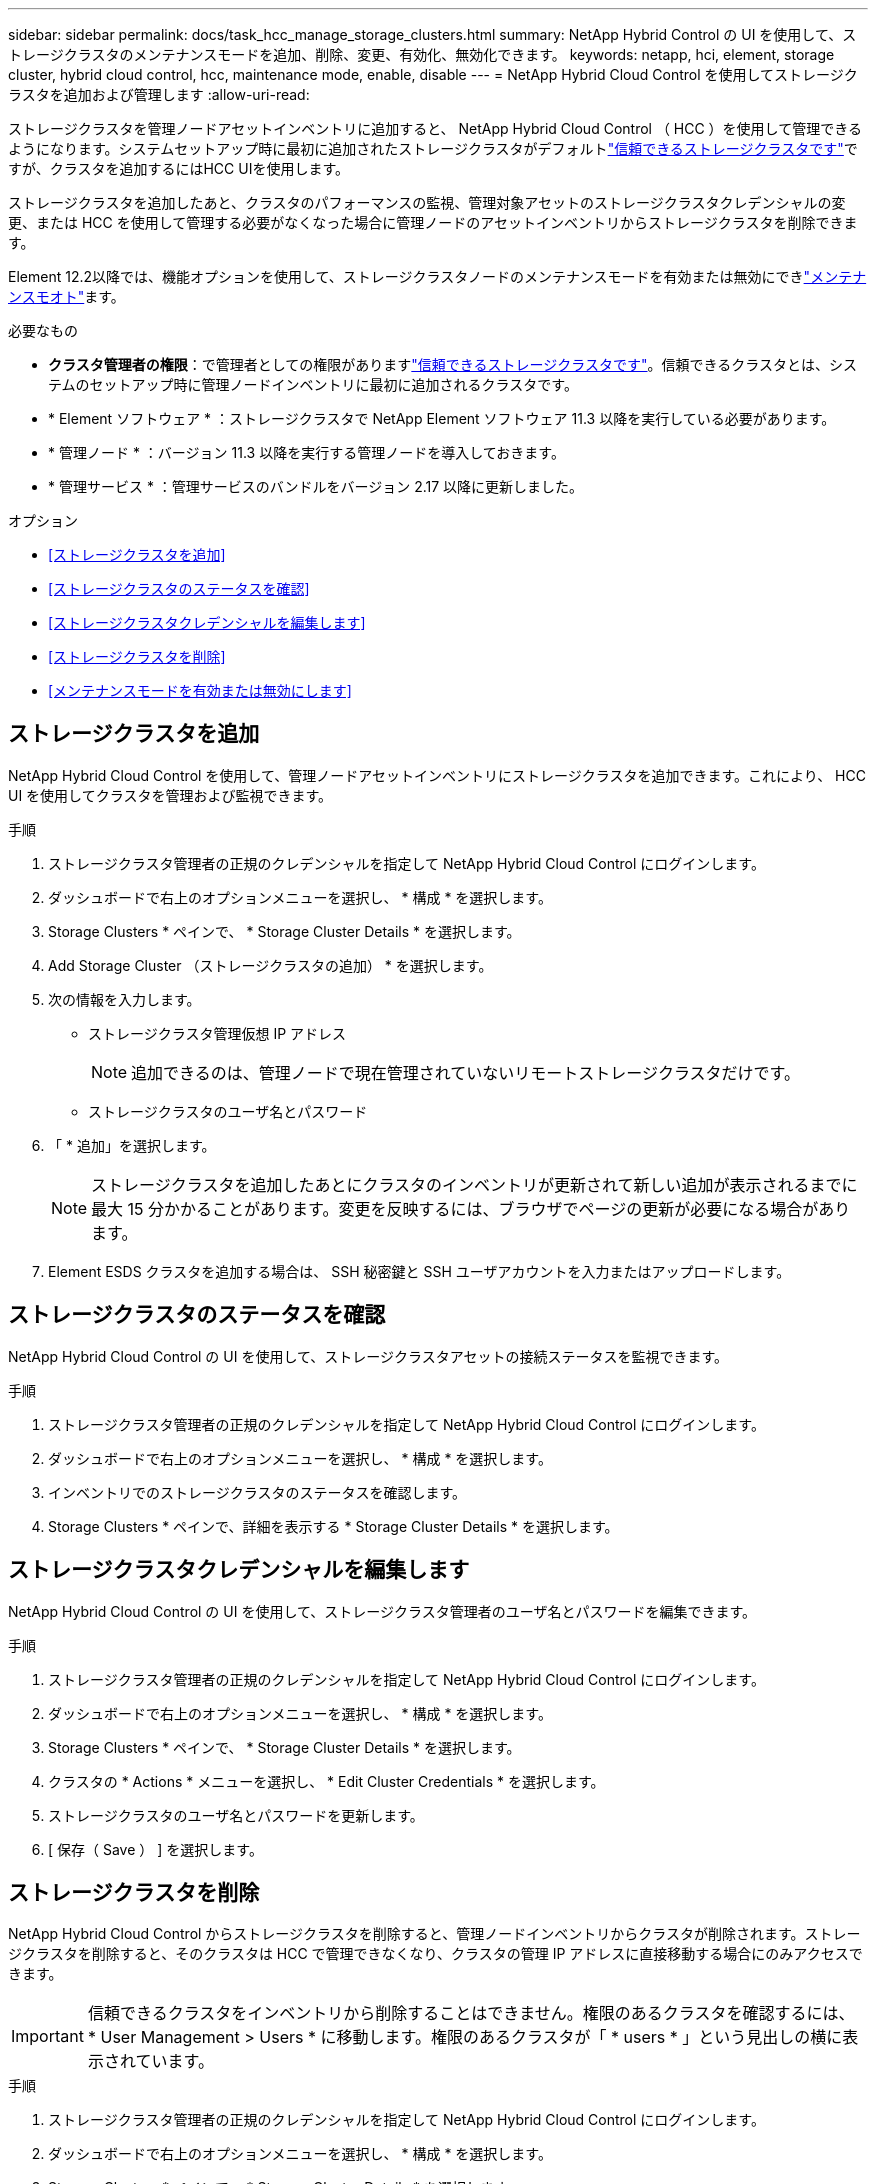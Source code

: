 ---
sidebar: sidebar 
permalink: docs/task_hcc_manage_storage_clusters.html 
summary: NetApp Hybrid Control の UI を使用して、ストレージクラスタのメンテナンスモードを追加、削除、変更、有効化、無効化できます。 
keywords: netapp, hci, element, storage cluster, hybrid cloud control, hcc, maintenance mode, enable, disable 
---
= NetApp Hybrid Cloud Control を使用してストレージクラスタを追加および管理します
:allow-uri-read: 


[role="lead"]
ストレージクラスタを管理ノードアセットインベントリに追加すると、 NetApp Hybrid Cloud Control （ HCC ）を使用して管理できるようになります。システムセットアップ時に最初に追加されたストレージクラスタがデフォルトlink:concept_hci_clusters.html#authoritative-storage-clusters["信頼できるストレージクラスタです"]ですが、クラスタを追加するにはHCC UIを使用します。

ストレージクラスタを追加したあと、クラスタのパフォーマンスの監視、管理対象アセットのストレージクラスタクレデンシャルの変更、または HCC を使用して管理する必要がなくなった場合に管理ノードのアセットインベントリからストレージクラスタを削除できます。

Element 12.2以降では、機能オプションを使用して、ストレージクラスタノードのメンテナンスモードを有効または無効にできlink:concept_hci_storage_maintenance_mode.html["メンテナンスモオト"]ます。

.必要なもの
* *クラスタ管理者の権限*：で管理者としての権限がありますlink:concept_hci_clusters.html#authoritative-storage-clusters["信頼できるストレージクラスタです"]。信頼できるクラスタとは、システムのセットアップ時に管理ノードインベントリに最初に追加されるクラスタです。
* * Element ソフトウェア * ：ストレージクラスタで NetApp Element ソフトウェア 11.3 以降を実行している必要があります。
* * 管理ノード * ：バージョン 11.3 以降を実行する管理ノードを導入しておきます。
* * 管理サービス * ：管理サービスのバンドルをバージョン 2.17 以降に更新しました。


.オプション
* <<ストレージクラスタを追加>>
* <<ストレージクラスタのステータスを確認>>
* <<ストレージクラスタクレデンシャルを編集します>>
* <<ストレージクラスタを削除>>
* <<メンテナンスモードを有効または無効にします>>




== ストレージクラスタを追加

NetApp Hybrid Cloud Control を使用して、管理ノードアセットインベントリにストレージクラスタを追加できます。これにより、 HCC UI を使用してクラスタを管理および監視できます。

.手順
. ストレージクラスタ管理者の正規のクレデンシャルを指定して NetApp Hybrid Cloud Control にログインします。
. ダッシュボードで右上のオプションメニューを選択し、 * 構成 * を選択します。
. Storage Clusters * ペインで、 * Storage Cluster Details * を選択します。
. Add Storage Cluster （ストレージクラスタの追加） * を選択します。
. 次の情報を入力します。
+
** ストレージクラスタ管理仮想 IP アドレス
+

NOTE: 追加できるのは、管理ノードで現在管理されていないリモートストレージクラスタだけです。

** ストレージクラスタのユーザ名とパスワード


. 「 * 追加」を選択します。
+

NOTE: ストレージクラスタを追加したあとにクラスタのインベントリが更新されて新しい追加が表示されるまでに最大 15 分かかることがあります。変更を反映するには、ブラウザでページの更新が必要になる場合があります。

. Element ESDS クラスタを追加する場合は、 SSH 秘密鍵と SSH ユーザアカウントを入力またはアップロードします。




== ストレージクラスタのステータスを確認

NetApp Hybrid Cloud Control の UI を使用して、ストレージクラスタアセットの接続ステータスを監視できます。

.手順
. ストレージクラスタ管理者の正規のクレデンシャルを指定して NetApp Hybrid Cloud Control にログインします。
. ダッシュボードで右上のオプションメニューを選択し、 * 構成 * を選択します。
. インベントリでのストレージクラスタのステータスを確認します。
. Storage Clusters * ペインで、詳細を表示する * Storage Cluster Details * を選択します。




== ストレージクラスタクレデンシャルを編集します

NetApp Hybrid Cloud Control の UI を使用して、ストレージクラスタ管理者のユーザ名とパスワードを編集できます。

.手順
. ストレージクラスタ管理者の正規のクレデンシャルを指定して NetApp Hybrid Cloud Control にログインします。
. ダッシュボードで右上のオプションメニューを選択し、 * 構成 * を選択します。
. Storage Clusters * ペインで、 * Storage Cluster Details * を選択します。
. クラスタの * Actions * メニューを選択し、 * Edit Cluster Credentials * を選択します。
. ストレージクラスタのユーザ名とパスワードを更新します。
. [ 保存（ Save ） ] を選択します。




== ストレージクラスタを削除

NetApp Hybrid Cloud Control からストレージクラスタを削除すると、管理ノードインベントリからクラスタが削除されます。ストレージクラスタを削除すると、そのクラスタは HCC で管理できなくなり、クラスタの管理 IP アドレスに直接移動する場合にのみアクセスできます。


IMPORTANT: 信頼できるクラスタをインベントリから削除することはできません。権限のあるクラスタを確認するには、 * User Management > Users * に移動します。権限のあるクラスタが「 * users * 」という見出しの横に表示されています。

.手順
. ストレージクラスタ管理者の正規のクレデンシャルを指定して NetApp Hybrid Cloud Control にログインします。
. ダッシュボードで右上のオプションメニューを選択し、 * 構成 * を選択します。
. Storage Clusters * ペインで、 * Storage Cluster Details * を選択します。
. クラスタの * Actions * メニューを選択し、 * Remove Storage Cluster * を選択します。
+

CAUTION: 「 * Yes * next 」を選択すると、クラスタがインストールから削除されます。

. 「 * はい * 」を選択します。




== メンテナンスモードを有効または無効にします

このlink:concept_hci_storage_maintenance_mode.html["メンテナンスモオト"]機能オプションでは、ストレージクラスタノードの機能と<<disable_main_mode,無効化>>メンテナンスモードを使用できます<<enable_main_mode,可能にする>>。

.必要なもの
* * Element ソフトウェア * ：ストレージクラスタで NetApp Element ソフトウェア 12.2 以降を実行している必要があります。
* * 管理ノード * ：バージョン 12.2 以降を実行する管理ノードを導入しておきます。
* * 管理サービス * ：管理サービスのバンドルをバージョン 2.19 以降に更新しました。
* 管理者レベルでログインするためのアクセス権があります。




=== [[enable_main_mode]]メンテナンスモードを有効にします

次の手順を使用して、ストレージクラスタノードのメンテナンスモードを有効にすることができます。


NOTE: 保守モードにできるノードは一度に 1 つだけです。

.手順
. Webブラウザで管理ノードのIPアドレスを開きます。例：
+
[listing]
----
https://<ManagementNodeIP>
----
. NetApp HCI ストレージクラスタ管理者のクレデンシャルを指定して NetApp Hybrid Cloud Control にログインします。
+

NOTE: メンテナンスモード機能のオプションは、読み取り専用レベルでは無効になります。

. 左側のナビゲーション青いボックスで、 NetApp HCI のインストールを選択します。
. 左側のナビゲーションペインで、 * ノード * を選択します。
. ストレージインベントリ情報を表示するには、「 * ストレージ * 」を選択します。
. ストレージノードでメンテナンスモードを有効にします。
+
[NOTE]
====
ストレージノードのテーブルは、ユーザが開始した操作以外では 2 分ごとに自動的に更新されます。処理の前に、 nodes テーブルの右上にある更新アイコンを使用して nodes テーブルを更新し、最新の状態に更新します。

image:hcc_enable_maintenance_mode.PNG["メンテナンスモードを有効にします"]

====
+
.. [ * アクション * ] で、 [ * メンテナンスモードを有効にする * ] を選択します。
+
メンテナンスモード * を有効にしている間は、選択したノードおよび同じクラスタ上の他のすべてのノードでメンテナンスモードの操作を実行することはできません。

+
メンテナンスモードを有効にする * が完了すると、 * Node Status * 列にレンチアイコンと、メンテナンスモードになっているノードの「 * Maintenance Mode * 」というテキストが表示されます。







=== [[disable_main_mode]]メンテナンスモードを無効にします

ノードがメンテナンスモードになると、このノードで * メンテナンスモードを無効にする * アクションを使用できるようになります。メンテナンス中のノードでメンテナンスモードが無効になるまで、他のノードに対する処理は実行できません。

.手順
. 保守モードのノードの場合は、 * アクション * で * メンテナンスモードを無効にする * を選択します。
+
メンテナンスモード * を無効にしている間は、選択したノードおよび同じクラスタ上の他のすべてのノードでメンテナンスモードの操作を実行することはできません。

+
メンテナンスモードを無効にする * 完了後、 * Node Status * 列に * Active * と表示されます。

+

NOTE: ノードが保守モードのときは新しいデータは受け入れられません。そのため、メンテナンスモードを終了する前にノードのデータをバックアップしておく必要があるため、メンテナンスモードを無効にするまでに時間がかかることがあります。保守モードでの作業時間が長くなるほど、保守モードを無効にするためにかかる時間が長くなります。





=== トラブルシューティング

メンテナンスモードを有効または無効にしているときにエラーが発生した場合は、 nodes テーブルの上部にバナーエラーが表示されます。エラーの詳細については、バナーに表示される「 * 詳細を表示 * 」リンクを選択して、 API が返す内容を確認できます。

[discrete]
== 詳細情報

* link:task_mnode_manage_storage_cluster_assets.html["ストレージクラスタアセットを作成および管理する"]
* https://www.netapp.com/hybrid-cloud/hci-documentation/["NetApp HCI のリソースページ"^]

